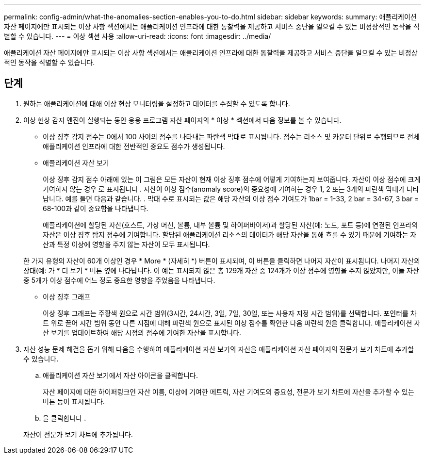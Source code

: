 ---
permalink: config-admin/what-the-anomalies-section-enables-you-to-do.html 
sidebar: sidebar 
keywords:  
summary: 애플리케이션 자산 페이지에만 표시되는 이상 사항 섹션에서는 애플리케이션 인프라에 대한 통찰력을 제공하고 서비스 중단을 일으킬 수 있는 비정상적인 동작을 식별할 수 있습니다. 
---
= 이상 섹션 사용
:allow-uri-read: 
:icons: font
:imagesdir: ../media/


[role="lead"]
애플리케이션 자산 페이지에만 표시되는 이상 사항 섹션에서는 애플리케이션 인프라에 대한 통찰력을 제공하고 서비스 중단을 일으킬 수 있는 비정상적인 동작을 식별할 수 있습니다.



== 단계

. 원하는 애플리케이션에 대해 이상 현상 모니터링을 설정하고 데이터를 수집할 수 있도록 합니다.
. 이상 현상 감지 엔진이 실행되는 동안 응용 프로그램 자산 페이지의 * 이상 * 섹션에서 다음 정보를 볼 수 있습니다.
+
** 이상 징후 감지 점수는 0에서 100 사이의 점수를 나타내는 파란색 막대로 표시됩니다. 점수는 리소스 및 카운터 단위로 수행되므로 전체 애플리케이션 인프라에 대한 전반적인 중요도 점수가 생성됩니다.
** 애플리케이션 자산 보기
+
이상 징후 감지 점수 아래에 있는 이 그림은 모든 자산이 현재 이상 징후 점수에 어떻게 기여하는지 보여줍니다. 자산이 이상 점수에 크게 기여하지 않는 경우 로 표시됩니다 image:../media/anomaly-score-none.gif[""]. 자산이 이상 점수(anomaly score)의 중요성에 기여하는 경우 1, 2 또는 3개의 파란색 막대가 나타납니다. 예를 들면 다음과 같습니다. image:../media/anomaly-score-contributor.gif[""]. 막대 수로 표시되는 값은 해당 자산의 이상 점수 기여도가 1bar = 1-33, 2 bar = 34-67, 3 bar = 68-100과 같이 중요함을 나타냅니다.

+
애플리케이션에 할당된 자산(호스트, 가상 머신, 볼륨, 내부 볼륨 및 하이퍼바이저)과 할당된 자산(예: 노드, 포트 등)에 연결된 인프라의 자산은 이상 징후 탐지 점수에 기여합니다. 할당된 애플리케이션 리소스의 데이터가 해당 자산을 통해 흐를 수 있기 때문에 기여하는 자산과 특정 이상에 영향을 주지 않는 자산이 모두 표시됩니다.

+
한 가지 유형의 자산이 60개 이상인 경우 * More * (자세히 *) 버튼이 표시되며, 이 버튼을 클릭하면 나머지 자산이 표시됩니다. 나머지 자산의 상태(예: image:../media/anomaly-more-status.gif[""]가 * 더 보기 * 버튼 옆에 나타납니다. 이 예는 표시되지 않은 총 129개 자산 중 124개가 이상 점수에 영향을 주지 않았지만, 이들 자산 중 5개가 이상 점수에 어느 정도 중요한 영향을 주었음을 나타냅니다.

** 이상 징후 그래프
+
이상 징후 그래프는 주황색 원으로 시간 범위(3시간, 24시간, 3일, 7일, 30일, 또는 사용자 지정 시간 범위)를 선택합니다. 포인터를 차트 위로 끌어 시간 범위 동안 다른 지점에 대해 파란색 원으로 표시된 이상 점수를 확인한 다음 파란색 원을 클릭합니다. 애플리케이션 자산 보기를 업데이트하여 해당 시점의 점수에 기여한 자산을 표시합니다.



. 자산 성능 문제 해결을 돕기 위해 다음을 수행하여 애플리케이션 자산 보기의 자산을 애플리케이션 자산 페이지의 전문가 보기 차트에 추가할 수 있습니다.
+
.. 애플리케이션 자산 보기에서 자산 아이콘을 클릭합니다.
+
자산 페이지에 대한 하이퍼링크인 자산 이름, 이상에 기여한 메트릭, 자산 기여도의 중요성, 전문가 보기 차트에 자산을 추가할 수 있는 버튼 등이 표시됩니다.

.. 을 클릭합니다 image:../media/add-to-expert-view-graph.gif[""].


+
자산이 전문가 보기 차트에 추가됩니다.


